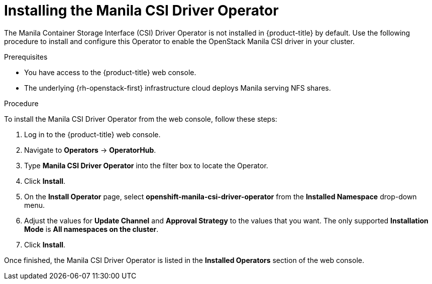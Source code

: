 // Module included in the following assemblies:
//
// * storage/container_storage_interface/persistent-storage-csi-manila.adoc

[id="persistent-storage-csi-manila-install-operator_{context}"]
= Installing the Manila CSI Driver Operator

[role="_abstract"]
The Manila Container Storage Interface (CSI) Driver Operator is not installed in {product-title} by default. Use the following procedure to install and configure this Operator to enable the OpenStack Manila CSI driver in your cluster.

.Prerequisites
* You have access to the {product-title} web console.
* The underlying {rh-openstack-first} infrastructure cloud deploys Manila serving NFS shares.

.Procedure

To install the Manila CSI Driver Operator from the web console, follow these steps:

. Log in to the {product-title} web console.

. Navigate to *Operators* -> *OperatorHub*.

. Type *Manila CSI Driver Operator* into the filter box to locate the Operator.

. Click *Install*.

. On the *Install Operator* page, select *openshift-manila-csi-driver-operator* from the *Installed Namespace* drop-down menu.

. Adjust the values for *Update Channel* and *Approval Strategy* to the values that you want. The only supported *Installation Mode* is *All namespaces on the cluster*.

. Click *Install*.

Once finished, the Manila CSI Driver Operator is listed in the *Installed Operators* section of the web console.
